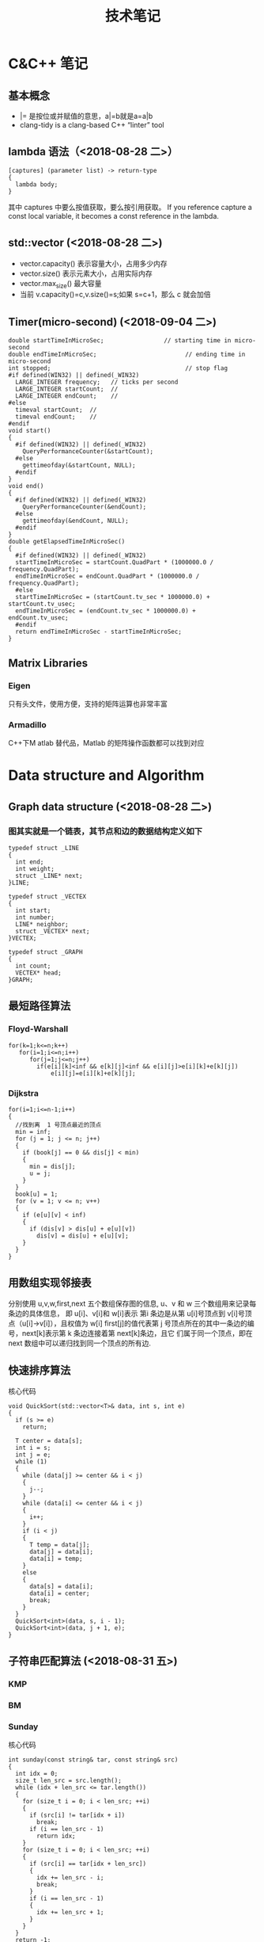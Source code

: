 #+TITLE: 技术笔记
#+STARTUP: indent

* Table of Contents :TOC_2_gh:noexport:
- [[#cc-笔记][C&C++ 笔记]]
  - [[#基本概念][基本概念]]
  - [[#lambda-语法2018-08-28-二][lambda 语法（<2018-08-28 二>）]]
  - [[#stdvector-2018-08-28-二][std::vector (<2018-08-28 二>)]]
  - [[#timermicro-second-2018-09-04-二][Timer(micro-second) (<2018-09-04 二>)]]
  - [[#matrix-libraries][Matrix Libraries]]
- [[#data-structure-and-algorithm][Data structure and Algorithm]]
  - [[#graph-data-structure-2018-08-28-二][Graph data structure (<2018-08-28 二>)]]
  - [[#最短路径算法][最短路径算法]]
  - [[#用数组实现邻接表][用数组实现邻接表]]
  - [[#快速排序算法][快速排序算法]]
  - [[#子符串匹配算法-2018-08-31-五][子符串匹配算法 (<2018-08-31 五>)]]
- [[#software-tips][Software Tips]]
  - [[#spacemacs-2018-08-28-二][spacemacs (<2018-08-28 二>)]]
  - [[#cmake-2018-08-31-五][CMake (<2018-08-31 五>)]]
  - [[#git-2018-09-01-六][Git (<2018-09-01 六>)]]
  - [[#tig-2018-09-06-四][tig (<2018-09-06 四>)]]
  - [[#ubuntu-2018-09-04-二][Ubuntu (<2018-09-04 二>)]]
  - [[#cygwin][Cygwin]]
  - [[#vim][Vim]]
- [[#java][Java]]
- [[#windows][windows]]
  - [[#终端][终端]]

* C&C++ 笔记
** 基本概念
- |= 是按位或并赋值的意思，a|=b就是a=a|b
- clang-tidy is a clang-based C++ “linter” tool
** lambda 语法（<2018-08-28 二>）
  #+BEGIN_SRC C++
  [captures] (parameter list) -> return-type
  {
    lambda body;
  }
  #+END_SRC
  其中  captures 中要么按值获取，要么按引用获取。
  If you reference capture a const local variable, it becomes a const reference in the lambda.

** std::vector (<2018-08-28 二>)
- vector.capacity() 表示容量大小，占用多少内存
- vector.size() 表示元素大小，占用实际内存
- vector.max_size() 最大容量
- 当前  v.capacity()=c,v.size()=s;如果  s=c+1，那么  c 就会加倍

** Timer(micro-second) (<2018-09-04 二>)
#+BEGIN_SRC c++
double startTimeInMicroSec;                 // starting time in micro-second
double endTimeInMicroSec;                         // ending time in micro-second
int stopped;                                      // stop flag
#if defined(WIN32) || defined(_WIN32)
  LARGE_INTEGER frequency;   // ticks per second
  LARGE_INTEGER startCount;  //
  LARGE_INTEGER endCount;    //
#else
  timeval startCount;  //
  timeval endCount;    //
#endif
void start()
{
  #if defined(WIN32) || defined(_WIN32)
    QueryPerformanceCounter(&startCount);
  #else
    gettimeofday(&startCount, NULL);
  #endif
}
void end()
{
  #if defined(WIN32) || defined(_WIN32)
    QueryPerformanceCounter(&endCount);
  #else
    gettimeofday(&endCount, NULL);
  #endif
}
double getElapsedTimeInMicroSec()
{
  #if defined(WIN32) || defined(_WIN32)
  startTimeInMicroSec = startCount.QuadPart * (1000000.0 / frequency.QuadPart);
  endTimeInMicroSec = endCount.QuadPart * (1000000.0 / frequency.QuadPart);
  #else
  startTimeInMicroSec = (startCount.tv_sec * 1000000.0) + startCount.tv_usec;
  endTimeInMicroSec = (endCount.tv_sec * 1000000.0) + endCount.tv_usec;
  #endif
  return endTimeInMicroSec - startTimeInMicroSec;
}
#+END_SRC

** Matrix Libraries
*** Eigen
只有头文件，使用方便，支持的矩阵运算也非常丰富
*** Armadillo
C++下M atlab 替代品，Matlab 的矩阵操作函数都可以找到对应


* Data structure and Algorithm
** Graph data structure (<2018-08-28 二>)
*** 图其实就是一个链表，其节点和边的数据结构定义如下
    #+BEGIN_SRC C++
    typedef struct _LINE
    {
      int end;
      int weight;
      struct _LINE* next;
    }LINE;

    typedef struct _VECTEX
    {
      int start;
      int number;
      LINE* neighbor;
      struct _VECTEX* next;
    }VECTEX;

    typedef struct _GRAPH
    {
      int count;
      VECTEX* head;
    }GRAPH;
    #+END_SRC

** 最短路径算法
*** Floyd-Warshall
    #+BEGIN_SRC C++
    for(k=1;k<=n;k++)
       for(i=1;i<=n;i++)
          for(j=1;j<=n;j++)
            if(e[i][k]<inf && e[k][j]<inf && e[i][j]>e[i][k]+e[k][j])
                e[i][j]=e[i][k]+e[k][j];
    #+END_SRC

*** Dijkstra
    #+BEGIN_SRC C++ -N
    for(i=1;i<=n-1;i++)
    {
      //找到离  1 号顶点最近的顶点
      min = inf;
      for (j = 1; j <= n; j++)
      {
        if (book[j] == 0 && dis[j] < min)
        {
          min = dis[j];
          u = j;
        }
      }
      book[u] = 1;
      for (v = 1; v <= n; v++)
      {
        if (e[u][v] < inf)
        {
          if (dis[v] > dis[u] + e[u][v])
            dis[v] = dis[u] + e[u][v];
        }
      }
    }
    #+END_SRC

** 用数组实现邻接表
分别使用  u,v,w,first,next 五个数组保存图的信息, u、v 和  w 三个数组用来记录每条边的具体信息，
即  u[i]、v[i]和  w[i]表示 第i 条边是从第  u[i]号顶点到  v[i]号顶点（u[i]->v[i]），且权值为  w[i]
first[j]的值代表第  j 号顶点所在的其中一条边的编号，next[k]表示第  k 条边连接着第  next[k]条边，且它
们属于同一个顶点，即在  next 数组中可以递归找到同一个顶点的所有边.
** 快速排序算法
核心代码
#+BEGIN_SRC C++
void QuickSort(std::vector<T>& data, int s, int e)
{
  if (s >= e)
    return;

  T center = data[s];
  int i = s;
  int j = e;
  while (1)
  {
    while (data[j] >= center && i < j)
    {
      j--;
    }
    while (data[i] <= center && i < j)
    {
      i++;
    }
    if (i < j)
    {
      T temp = data[j];
      data[j] = data[i];
      data[i] = temp;
    }
    else
    {
      data[s] = data[i];
      data[i] = center;
      break;
    }
  }
  QuickSort<int>(data, s, i - 1);
  QuickSort<int>(data, j + 1, e);
}
#+END_SRC

** 子符串匹配算法 (<2018-08-31 五>)
*** KMP
*** BM
*** Sunday
核心代码
#+BEGIN_SRC C++
int sunday(const string& tar, const string& src)
{
  int idx = 0;
  size_t len_src = src.length();
  while (idx + len_src <= tar.length())
  {
    for (size_t i = 0; i < len_src; ++i)
    {
      if (src[i] != tar[idx + i])
        break;
      if (i == len_src - 1)
        return idx;
    }
    for (size_t i = 0; i < len_src; ++i)
    {
      if (src[i] == tar[idx + len_src])
      {
        idx += len_src - i;
        break;
      }
      if (i == len_src - 1)
      {
        idx += len_src + 1;
      }
    }
  }
  return -1;
}
#+END_SRC

* Software Tips
** spacemacs (<2018-08-28 二>)
*** 按键说明
 1) 功能键
   + C-  意思是按住  Ctrol 键
   + M-   意指  Meta 键 (键盘上若无  Meta 键，则可以  ALT ESC 键来取而代之)
   + DEL  意指退格键 (不是 删除( Delete) key)
   + RET  意指回车键
   + SPC  意指空格键
   + ESC  意指  Escape 键
   + TAB  意指  Tab 键
   + 像 "C-M-" (or "M-C") 这样连在一起的意味着同时按住  Control 和  Meta
*** 查看变量的命令
- 查看变量的值（c-h v），快捷键对应的函数(c-h k)，方便查找函数(c-h f)
*** ORG快捷键
1) Input(org-insert-structure-template)
   + s    #+begin_src ... #+end_src
   + e    #+begin_example ... #+end_example  : 单行的例子以冒号开头
   + q    #+begin_quote ... #+end_quote      通常用于引用，与默认格式相比左右都会留出缩进
   + v    #+begin_verse ... #+end_verse      默认内容不换行，需要留出空行才能换行
   + c    #+begin_center ... #+end_center
   + l    #+begin_latex ... #+end_latex
   + L    #+latex:
   + h    #+begin_html ... #+end_html
   + H    #+html:
   + a    #+begin_ascii ... #+end_ascii
   + A    #+ascii:
   + i    #+index: line
   + I    #+include: line
   上面的单字母为快捷键字母，如输入一个< s 然后  TAB 后就变为"#+BEGIN_SRC #+END_SRC"，也就是命令  org-insert-structure-template
2) Move
   + gh  outline-up-heading
   + gj  org-forward-heading-same-level
   + gl  outline-next-visible-heading
   + gk  org-backward-heading-same-level
   + M-l	org-metaright
   + M-h	org-metaleft
   + M-k	org-metaup
   + M-j	org-metadown

*** org 中英文对齐
首先设中文字体，添加如下配置
#+begin_src elisp
;;单独设置中文字体，解决有中文是卡顿现象
(dolist (charset '(kana han cjk-misc bopomofo))
  (set-fontset-font (frame-parameter nil 'font) charset
                    (font-spec :family "微软雅黑" :size 16)))
#+end_src
然后使用  SPC z x 来调整字体大小，发现  org-table 里对齐为此
*** org 输入特殊字符
- 输入下划线用  underlined\under == underlined_
- 输入加号用 \plus{}< == +<
- 输入周长公式 \pi{}d
- 中文和英文之间多了空格，可能是因为pangu-space-mode的原因，关掉它就可以了。主要是因为安装了chinese这个layer，把它删除
*** org-mode自动换行
参考：https://emacs-china.org/t/emacs-org-mode/6748/4
关于auto-fill mode:
用 M-x auto-fill-mode 打开 auto-fill mode；
用 M-q 重排段落的每行字数；
用 C-u 80 C-x f 设定每行80字，再在需要重排的地方按 M-q 更新。

关于org的自动缩进：
org确实会在一些地方默认进行缩进，例如代码块。
如果打开了 org-indent-mode 也是会按照大纲逐级缩进。
Emacs的自动缩进也有可能造成你说的现象，检查一下 electric-indent-mode， newline-and-indent 之类的设置。

关于日志换行的选择：
对于写日志这种会频繁出现长段落的情况，除了用 auto-fill mode 进行 hard linewrap （是翻译成硬换行吗），还可以用soft linewrap的方案 （根据窗口大小自动调整每行显示的字数）。
我记得，如果有 setq truncate-lines nil ， org就自动显示换行了，做到soft linewrap的效果。
当然，Emacs有更友好的 visual-line-mode ，是写英语论文的必备。
*** clang-format-region
With this integration you can press the bound key and clang-format
will format the current line in NORMAL and INSERT mode or the selected
region in VISUAL mode. The line or region is extended to the next bigger syntactic entity.
*** helm-projectile
- (setq projectile-indexing-method 'native)
- (spacemacs/set-leader-keys "pf" 'counsel-projectile-find-file)
- 在查找文件时直接输入' C:/'，可以直接切换磁盘目录
*** org 文件内添加目录（内部链接）
直接在目录的地方输入: TOC:或者: TOC_2_gh:或者: TOC_2_gh:noexport:
[[https://github.com/snosov1/toc-org][org-toc]]
*** dired-mode
- SPC f j 进入dired模式，其实是打开dired buffer
- M-x dired 选中一个文件夹再回车，进入dired
- 快捷命令
| 命令    | 作用                                  |
|---------+---------------------------------------|
| +       | 新建一个目录                          |
| C-x C-f | 新建一个文件                          |
| j,k,n,p | 上下移动                              |
| <,>     | 目录行中移动                          |
| ^       | 上一级目录                            |
| g       | 刷新文件列表                          |
| m       | 标记文件或目录（*标）                 |
| d       | flag(D标）                            |
| u       | 取消标记                              |
| x       | 删除D标文件                           |
| D       | 删除*标文件，也可以直接删除文件或目录 |
| C       | 拷贝到...                             |
| R       | 重命名...，移动到...                  |
| w       | 复制文件名                            |
| v       | 预览文件，q退出预览                   |

*** doom-modeline
这个  modeline 依赖  all-the-icons 里的字体，从a ll-the-icons 仓库  clone 下来，windows 要手动安装。其它可以在  emacs 里直接使用  all-the-icons-font-install 安装.
*** 按键映射
#+BEGIN_SRC elisp
(define-key evil-insert-state-map (kbd "C-h") (kbd "<left>"))
(define-key evil-insert-state-map (kbd "C-j") (kbd "<down>"))
(define-key evil-insert-state-map (kbd "C-k") (kbd "<up>"))
(define-key evil-insert-state-map (kbd "C-l") (kbd "<right>"))
#+END_SRC
*** 一些配置
- (setq vc-handled-backends ())
- (setq vc-handled-backends nil)
- (setq create-lockfiles nil) 禁止创建锁定文件
*** 国内源
- 腾讯源 https://mirrors.cloud.tencent.com/help/elpa.html
** CMake (<2018-08-31 五>)
*** 获取路径
+ ${PROJECT_SOURCE_DIR}
+ ${CMAKE_CURRENT_SOURCE_DIR}
*** 编译指令
 cmake -G "MSYS Makefiles" ..
** Git (<2018-09-01 六>)
*** 配置
**** git config --global push.default simple
这个配置可以让  GIT 在P USH时，只P USH 当前的分支
**** git config --global diff.submodule log
**** git config status.submodulesummary 1
**** core.autocrlf
#提交时转换为LF，检出时转换为CRLF
git config --global core.autocrlf true
#提交时转换为LF，检出时不转换
git config --global core.autocrlf input
#提交检出均不转换
git config --global core.autocrlf false
**** core.safecrlf
#拒绝提交包含混合换行符的文件
git config --global core.safecrlf true
#允许提交包含混合换行符的文件
git config --global core.safecrlf false
#提交包含混合换行符的文件时给出警告
git config --global core.safecrlf warn
*** submodule
**** git submodule add url
**** git submodule sync
**** git submodule init
**** git submodule update
*** 本地  reset后，造成与远程不同步时处理办法
 git pull --rebase origin master
解决冲突再
 git rebase --continue
*** 修改历史提交的commit信息
- git rebase -i HEAD~3
- 修改pick为edit，保存退出
- git commit --amend
- git rebase --continue
** tig (<2018-09-06 四>)
*** keymap
- [shift + c] switch to corresponding branch
** Ubuntu (<2018-09-04 二>)
*** U 盘r ead-only
1) 方法一
#+BEGIN_SRC shell
sudo mount -o remount,rw /dev/sdc
#+END_SRC
2) 方法二
#+BEGIN_SRC shell
sudo umount
sudo dosfsck -a /dev/sdc
#+END_SRC
** Cygwin
*** 安装  gcc/g++编译环境
- cmake
- make
- binutils
- gcc-g++
- mingw-86_64-gcc-g++
- gdb
- gcc-g++-core
*** 指定anaconda路径
export PATH=/cygdrive/c/ProgramData/Anaconda3:$PATH #注意要使用cygdrive/c/来指定磁盘
** Vim
*** vim做映射时使用<C-u>做前缀的原因
其实<C-U>的作用就是在command模式中删除所有的文本
*** NERD_commenter
- ,ca在可选的注释方式之间切换，比如C/C++ 的块注释/* */和行注释//
- ,cc注释当前行
- ,c<space> 切换注释/非注释状态
- ,cs 以”性感”的方式注释
- ,cA 在当前行尾添加注释符，并进入Insert模式
- ,cu 取消注释
- ,c$ 从光标开始到行尾注释  ，这个要说说因为c$也是从光标到行尾的快捷键，这个按过逗号（，）要快一点按c$
- 2,cc 光标以下count行添加注释
- 2,cu 光标以下count行取消注释
- 2,cm:光标以下count行添加块注释(2,cm)
- Normal模式下，几乎所有命令前面都可以指定行数
- Visual模式下执行命令，会对选中的特定区块进行注释/反注释
* Java
-  Java的 == 运算符比较的是对象（不是基本类型）的引用，而不是对象的值

*** 将 CapsLock 设为 Ctrl
#+BEGIN_SRC shell
vim /etc/default/keyboard
add XKBOPTIONS="ctrl:swapcaps" or XKBOPTIONS="ctrl:nocaps"
run sudo dpkg-reconfigure keyboard-configuration
#+END_SRC

*** 安装emacs26.2
- sudo add-apt-repository ppa:kelleyk/emacs
- sudo apt update
- sudo apt install emacs26
* windows
** 终端
先安装了 cygwin
再安装一系列插件：git tig zsh fish 
安装 oh-my-zsh
oh-my-zsh 的插件:zsh-syntax... zsh-suggestion... (bug：直接在 github 上用右键下载，win10 不能识别，要下载全部的库)
oh-my-zsh 的主题，特殊符号不能显示-->又去解决字体问题，下载 nerd 字体，最后从自己电脑复制过去的
在 cygwin 的 minsys 中，中文显示乱码，git 使用也异常（可能是原先 git for windows 中 git 版本与 cygwin 中的 git 版本不兼容造成）
想在 git for windows 的 minsys 中直接使用 cygwin 中的 tmux,zsh，但一直不能识别，不知是不是系统环境变量 PATH 没起作用？
尝试过把 tmux 的文件和依赖直接复制过去，并不行。
把 git for windows 中的 bash,minsys 复制到 cygwin 中，并不能直接运行
zsh 中 git log 显示中文乱码，在 zshrc 中设置 export LESSCHARSET=UTF-8
另一个 windows 体验 linux 的工具 babun, 准备尝试
